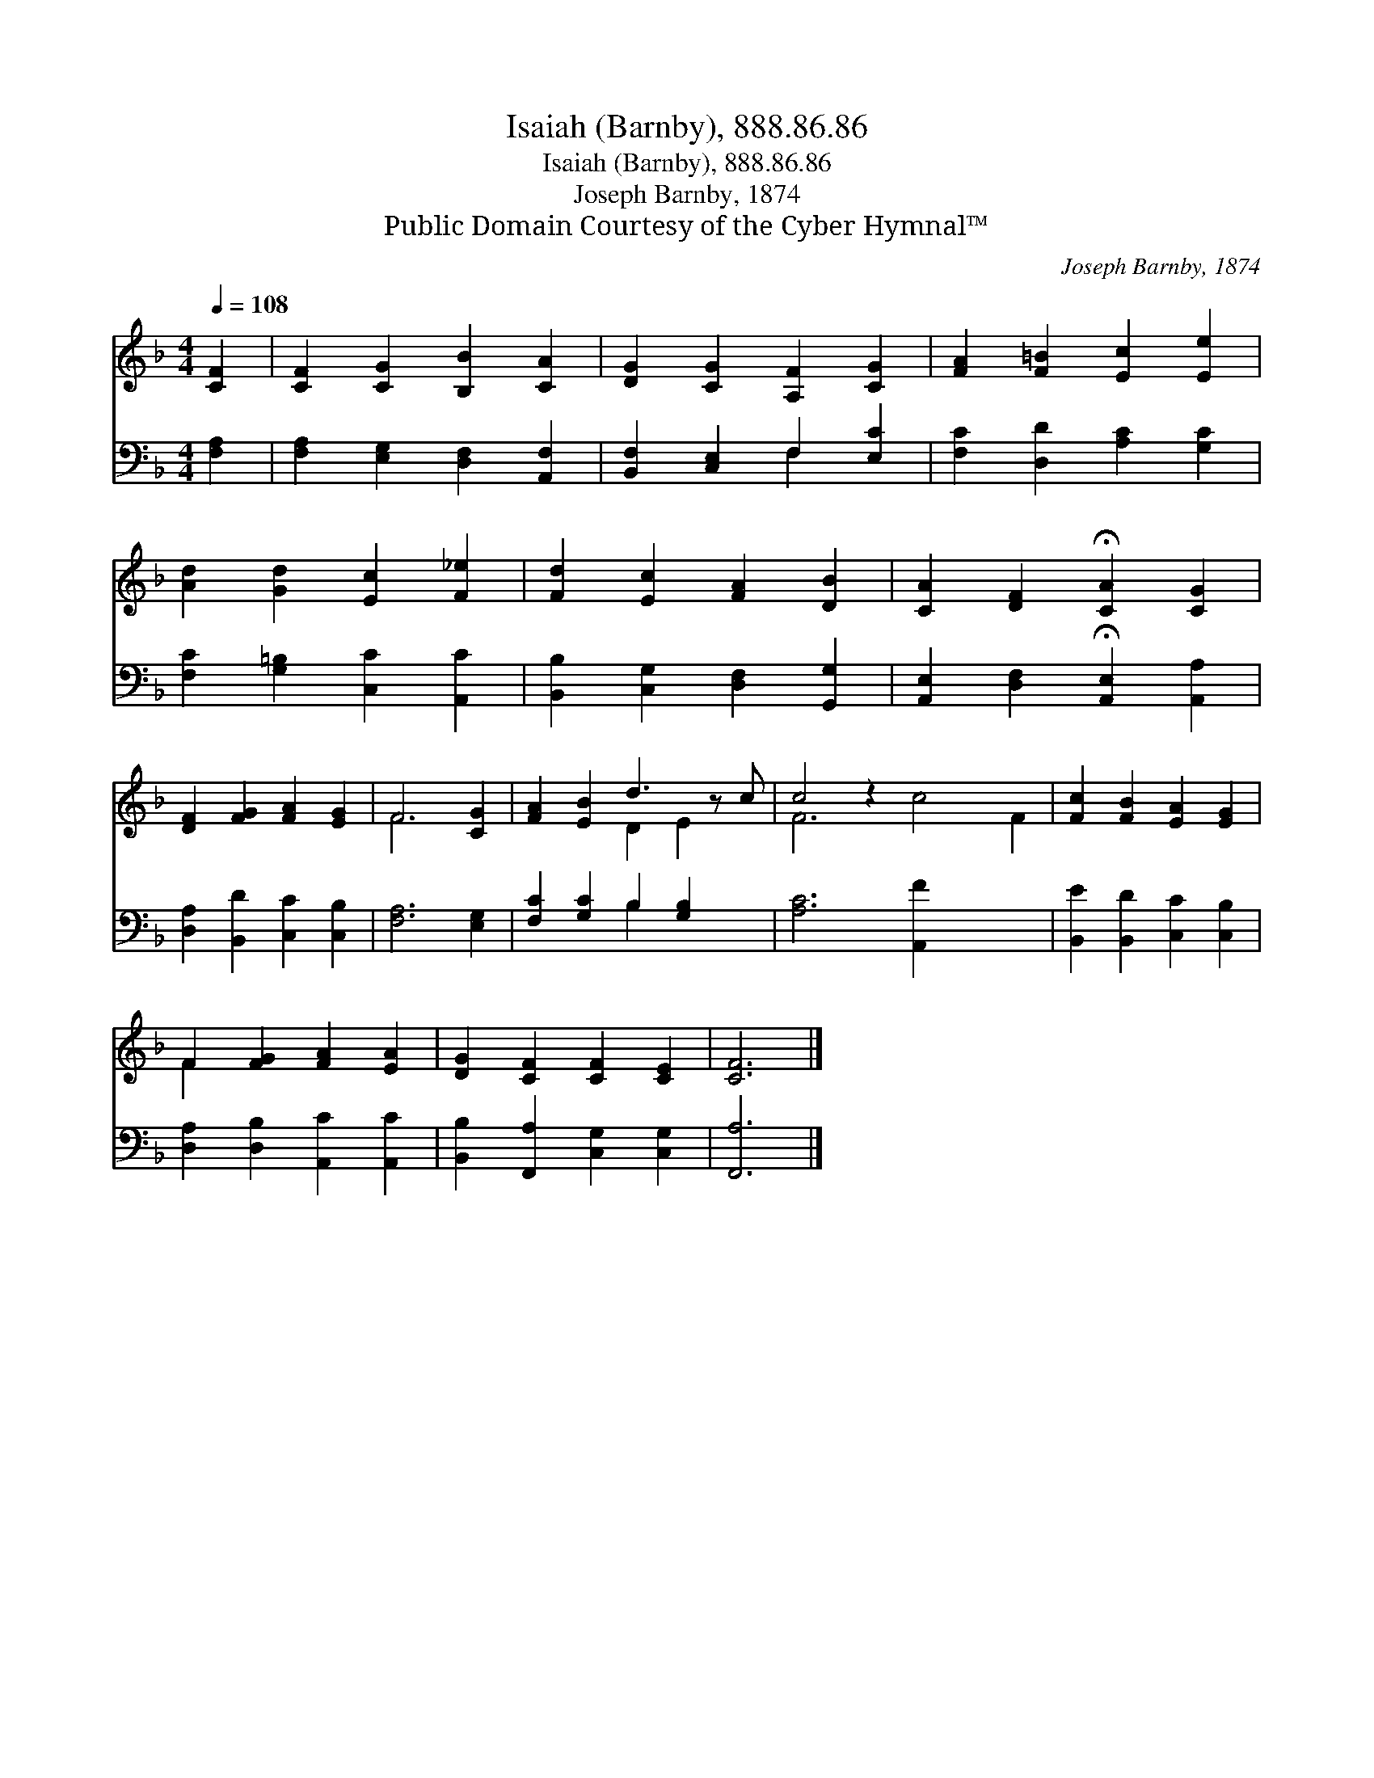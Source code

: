 X:1
T:Isaiah (Barnby), 888.86.86
T:Isaiah (Barnby), 888.86.86
T:Joseph Barnby, 1874
T:Public Domain Courtesy of the Cyber Hymnal™
C:Joseph Barnby, 1874
Z:Public Domain
Z:Courtesy of the Cyber Hymnal™
%%score ( 1 2 ) ( 3 4 )
L:1/8
Q:1/4=108
M:4/4
K:F
V:1 treble 
V:2 treble 
V:3 bass 
V:4 bass 
V:1
 [CF]2 | [CF]2 [CG]2 [B,B]2 [CA]2 | [DG]2 [CG]2 [A,F]2 [CG]2 | [FA]2 [F=B]2 [Ec]2 [Ee]2 | %4
 [Ad]2 [Gd]2 [Ec]2 [F_e]2 | [Fd]2 [Ec]2 [FA]2 [DB]2 | [CA]2 [DF]2 !fermata![CA]2 [CG]2 | %7
 [DF]2 [FG]2 [FA]2 [EG]2 | F6 [CG]2 | [FA]2 [EB]2 d3 z c | c4 z2 x6 | [Fc]2 [FB]2 [EA]2 [EG]2 | %12
 F2 [FG]2 [FA]2 [EA]2 | [DG]2 [CF]2 [CF]2 [CE]2 | [CF]6 |] %15
V:2
 x2 | x8 | x8 | x8 | x8 | x8 | x8 | x8 | F6 x2 | x4 D2 E2 x | F6 c4 F2 | x8 | F2 x6 | x8 | x6 |] %15
V:3
 [F,A,]2 | [F,A,]2 [E,G,]2 [D,F,]2 [A,,F,]2 | [B,,F,]2 [C,E,]2 F,2 [E,C]2 | %3
 [F,C]2 [D,D]2 [A,C]2 [G,C]2 | [F,C]2 [G,=B,]2 [C,C]2 [A,,C]2 | [B,,B,]2 [C,G,]2 [D,F,]2 [G,,G,]2 | %6
 [A,,E,]2 [D,F,]2 !fermata![A,,E,]2 [A,,A,]2 | [D,A,]2 [B,,D]2 [C,C]2 [C,B,]2 | [F,A,]6 [E,G,]2 | %9
 [F,C]2 [G,C]2 B,2 [G,B,]2 x | [A,C]6 [A,,F]2 x4 | [B,,E]2 [B,,D]2 [C,C]2 [C,B,]2 | %12
 [D,A,]2 [D,B,]2 [A,,C]2 [A,,C]2 | [B,,B,]2 [F,,A,]2 [C,G,]2 [C,G,]2 | [F,,A,]6 |] %15
V:4
 x2 | x8 | x4 F,2 x2 | x8 | x8 | x8 | x8 | x8 | x8 | x4 B,2 x3 | x12 | x8 | x8 | x8 | x6 |] %15

